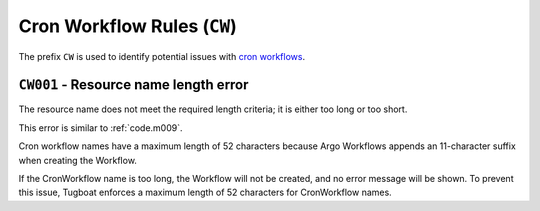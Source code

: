 Cron Workflow Rules (``CW``)
============================

The prefix ``CW`` is used to identify potential issues with `cron workflows`_.

.. _cron workflows: https://argo-workflows.readthedocs.io/en/latest/cron-workflows/


``CW001`` - Resource name length error
-------------------------------------

The resource name does not meet the required length criteria; it is either too long or too short.

This error is similar to :ref:`code.m009`.

Cron workflow names have a maximum length of 52 characters because Argo Workflows appends an 11-character suffix when creating the Workflow.

If the CronWorkflow name is too long, the Workflow will not be created, and no error message will be shown.
To prevent this issue, Tugboat enforces a maximum length of 52 characters for CronWorkflow names.

.. seealso::

   This specific limit is documented in the `Argo Workflows source code <https://github.com/argoproj/argo-workflows/blob/v3.5.6/workflow/validate/validate.go#L90-L93>`_.
